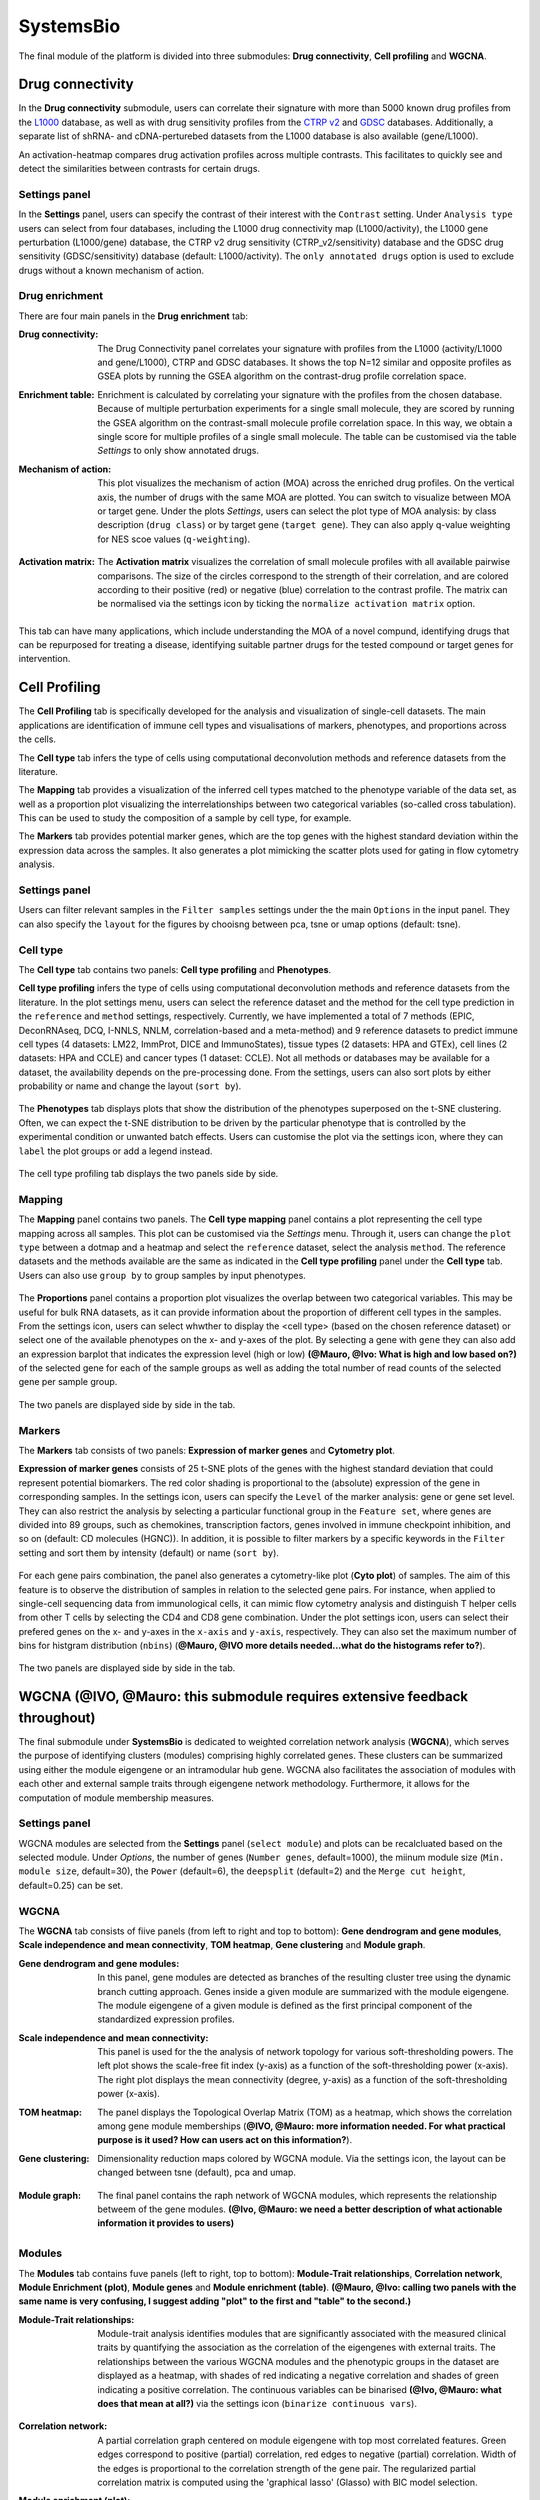 .. _CellProfiling:

SystemsBio
================================================================================
The final module of the platform is divided into three submodules: **Drug connectivity**, **Cell profiling** and **WGCNA**.


Drug connectivity
--------------------------------------------------------------------------------
In the **Drug connectivity** submodule, users can correlate their signature with
more than 5000 known drug profiles from the 
`L1000 <https://www.ncbi.nlm.nih.gov/pubmed/29195078>`__ database, as well as with drug 
sensitivity profiles from the `CTRP v2 <https://portals.broadinstitute.org/ctrp.v2.1/>`__ 
and `GDSC <https://www.cancerrxgene.org/>`__ databases. 
Additionally, a separate list of shRNA- and cDNA-perturebed datasets from the L1000 database 
is also available (gene/L1000).

An activation-heatmap compares drug activation profiles across multiple contrasts. 
This facilitates to quickly see and detect the similarities between contrasts
for certain drugs.

Settings panel
~~~~~~~~~~~~~~~~~~~~~~~~~~~~~~~~~~~~~~~~~~~~~~~~~~~~~~~~~~~~~~~~~~~~~~~~~~~~~~~~
In the **Settings** panel, users can specify the contrast of their interest
with the ``Contrast`` setting. Under ``Analysis type`` users can select from four 
databases, including the L1000 drug connectivity map  (L1000/activity), the L1000 gene perturbation (L1000/gene) database, the CTRP v2 drug sensitivity (CTRP_v2/sensitivity) database and the GDSC drug sensitivity (GDSC/sensitivity) database (default: L1000/activity). The ``only annotated drugs`` option is used to exclude drugs without a known  mechanism of action.

.. figure:: figures_v3/drug_settings.png
    :align: center
    :width: 20%


Drug enrichment
~~~~~~~~~~~~~~~~~~~~~~~~~~~~~~~~~~~~~~~~~~~~~~~~~~~~~~~~~~~~~~~~~~~~~~~~~~~~~~~~
There are four main panels in the **Drug enrichment** tab:    

:**Drug connectivity**: The Drug Connectivity panel correlates your signature with profiles from the L1000 
        (activity/L1000 and gene/L1000), CTRP and GDSC databases. 
        It shows the top N=12 similar and opposite profiles as GSEA plots by running 
        the GSEA algorithm on the contrast-drug profile correlation space. 

:**Enrichment table**: Enrichment is calculated by correlating
        your signature with the profiles from the chosen
        database. Because of multiple perturbation experiments for a
        single small molecule, they are scored by running the GSEA algorithm on the 
        contrast-small molecule profile correlation space. In this way, we obtain a 
        single score for multiple profiles of a single small molecule. The table can be 
        customised via the table *Settings* to only show annotated drugs.

:**Mechanism of action**: This plot visualizes the mechanism of action (MOA) across the enriched
        drug profiles. On the vertical axis, the number of drugs with the same
        MOA are plotted. You can switch to visualize between MOA or target gene.
        Under the plots *Settings*, users can select the plot type of MOA
        analysis: by class description (``drug class``) or by target gene 
        (``target gene``). They can also apply q-value weighting for NES scoe values (``q-weighting``).

        .. figure:: figures_v3/drug_cmap_moa_set.png
            :align: center
            :width: 25%

:**Activation matrix**: The **Activation matrix** visualizes the correlation of small molecule 
        profiles with all available pairwise comparisons. The size of the
        circles correspond to the strength of their correlation, and are
        colored according to their positive (red) or
        negative (blue) correlation to the contrast profile. 
        The matrix can be normalised via the settings icon by ticking the ``normalize activation matrix`` option.

        .. figure:: figures_v3/drug_AM_opts.png
            :align: center
            :width: 25%

This tab can have many applications, which include understanding the MOA of a novel compund, identifying drugs that can be repurposed for treating a disease, identifying suitable partner drugs for the tested compound or target genes for intervention.

.. figure:: figures_v3/drug_main.png
    :align: center
    :width: 100%



Cell Profiling
--------------------------------------------------------------------------------

The **Cell Profiling** tab is specifically developed for the
analysis and visualization of single-cell datasets. The main
applications are identification of immune cell types and
visualisations of markers, phenotypes, and proportions across the cells.

The **Cell type** tab infers the type of cells using computational deconvolution
methods and reference datasets from the literature.

The **Mapping** tab provides a visualization of the inferred cell types 
matched to the phenotype variable of the data set, as well as a proportion plot 
visualizing the interrelationships between two categorical variables 
(so-called cross tabulation). This can be used to study the composition 
of a sample by cell type, for example.  

The **Markers** tab provides potential marker genes, which are the top genes 
with the highest standard deviation within the expression data across the samples. 
It also generates a plot mimicking the scatter plots used for gating in 
flow cytometry analysis.



Settings panel
~~~~~~~~~~~~~~~~~~~~~~~~~~~~~~~~~~~~~~~~~~~~~~~~~~~~~~~~~~~~~~~~~~~~~~~~~~~~~~~~
Users can filter relevant samples in the ``Filter samples`` settings
under the the main ``Options`` in the input panel. They can also
specify the ``layout`` for the figures by chooisng between pca, tsne or umap options (default: tsne).

.. figure:: figures_v3/cp_settings.png
    :align: center
    :width: 20%


Cell type
~~~~~~~~~~~~~~~~~~~~~~~~~~~~~~~~~~~~~~~~~~~~~~~~~~~~~~~~~~~~~~~~~~~~~~~~~~~~~~~~
The **Cell type** tab contains two panels: **Cell type profiling** and **Phenotypes**.

**Cell type profiling** infers the type of cells using
computational deconvolution methods and reference datasets from the
literature.  In the plot settings menu, users can select the
reference dataset and the method for the cell type prediction in the
``reference`` and ``method`` settings, respectively. Currently, we
have implemented a total of 7 methods (EPIC, DeconRNAseq, DCQ, I-NNLS,
NNLM, correlation-based and a meta-method) and 9 reference datasets to
predict immune cell types (4 datasets: LM22, ImmProt, DICE and
ImmunoStates), tissue types (2 datasets: HPA and GTEx), cell lines (2
datasets: HPA and CCLE) and cancer types (1 dataset: CCLE). Not all
methods or databases may be available for a dataset, the availability
depends on the pre-processing done. From the settings, users can also 
sort plots by either probability or name and change the layout (``sort by``).

.. figure:: figures_v3/cell_type_opts.png
    :align: center
    :width: 20%

The **Phenotypes** tab displays plots that show the distribution of the phenotypes superposed on the t-SNE clustering. Often, we can expect the t-SNE distribution to be driven by the particular phenotype that is controlled by the experimental condition or unwanted batch effects. Users can customise the plot via the settings icon, where they can ``label`` the plot groups or add a legend instead.

.. figure:: figures_v3/cp_pheno_opts.png
    :align: center
    :width: 20%

The cell type profiling tab displays the two panels side by side.

.. figure:: figures_v3/cell_type.png
    :align: center
    :width: 100%


Mapping
~~~~~~~~~~~~~~~~~~~~~~~~~~~~~~~~~~~~~~~~~~~~~~~~~~~~~~~~~~~~~~~~~~~~~~~~~~~~~~~~
The **Mapping** panel contains two panels.
The **Cell type mapping** panel contains a plot representing the cell type mapping across all samples.
This plot can be customised via the *Settings* menu. Through it, users can change 
the ``plot type`` between a dotmap and a heatmap and select the ``reference`` dataset, 
select the analysis ``method``. The reference datasets and the methods available are the same as indicated in the **Cell type profiling** panel under the **Cell type** tab. 
Users can also use ``group by`` to group samples by input phenotypes.

.. figure:: figures_v3/cell_type_map_opts.png
    :align: center
    :width: 20%


The **Proportions** panel contains a proportion plot visualizes the overlap between two categorical variables.
This may be useful for bulk RNA datasets, as it can provide information about 
the proportion of different cell types in the samples. From the settings icon, users 
can select whwther to display the <cell type> (based on the chosen reference dataset) 
or select one of the available phenotypes on the x- and y-axes of the plot. 
By selecting a gene with ``gene`` they can also add an expression barplot that indicates the expression level (high or low) **(@Mauro, @Ivo: What is high and low based on?)** of the selected gene for each of the sample groups as well as adding the total number of read counts of the selected gene per sample group.

.. figure:: figures_v3/cp_prop_opts.png
    :align: center
    :width: 20%

The two panels are displayed side by side in the tab.

.. figure:: figures_v3/cp_mapping.png
    :align: center
    :width: 100% 

Markers
~~~~~~~~~~~~~~~~~~~~~~~~~~~~~~~~~~~~~~~~~~~~~~~~~~~~~~~~~~~~~~~~~~~~~~~~~~~~~~~~
The **Markers** tab consists of two panels: **Expression of marker genes** and **Cytometry plot**. 

**Expression of marker genes** consists of 25 t-SNE 
plots of the genes with the highest standard deviation that could represent 
potential biomarkers. The red color shading is proportional to the (absolute) 
expression of the gene in corresponding samples. 
In the settings icon, users can specify the ``Level`` of the marker analysis: 
gene or gene set level. They can also restrict the analysis by selecting a particular 
functional group in the ``Feature set``, where genes are divided into 89 groups, such as 
chemokines, transcription factors, genes involved in immune checkpoint inhibition, and so on (default: CD molecules (HGNC)). 
In addition, it is possible to filter markers by a specific keywords in the ``Filter`` setting 
and sort them by intensity (default) or name (``sort by``).

.. figure:: figures_v3/cp_markers_opts.png
    :align: center
    :width: 20%

For each gene pairs combination, the panel also generates a cytometry-like plot (**Cyto plot**) 
of samples. The aim of this feature is to observe the distribution of samples 
in relation to the selected gene pairs. For instance, when applied to single-cell 
sequencing data from immunological cells, it can mimic flow cytometry analysis and distinguish 
T helper cells from other T cells by selecting the CD4 and CD8 gene combination. 
Under the plot settings icon, users can select their prefered genes on the x- and y-axes 
in the ``x-axis`` and ``y-axis``, respectively. They can also set the maximum number of bins for histgram distribution (``nbins``) (**@Mauro, @IVO more details needed...what do the histograms refer to?**).

.. figure:: figures_v3/cp_cyto_opts.png
    :align: center
    :width: 20%

The two panels are displayed side by side in the tab.

.. figure:: figures_v3/cp_markers.png
    :align: center
    :width: 100%



WGCNA (**@IVO, @Mauro: this submodule requires extensive feedback throughout)**
--------------------------------------------------------------------------------
The final submodule under **SystemsBio** is dedicated to weighted correlation network analysis (**WGCNA**), which serves the purpose of identifying clusters (modules) comprising highly correlated genes. These clusters can be summarized using either the module eigengene or an intramodular hub gene. WGCNA also facilitates the association of modules with each other and external sample traits through eigengene network methodology. Furthermore, it allows for the computation of module membership measures.

Settings panel
~~~~~~~~~~~~~~~~~~~~~~~~~~~~~~~~~~~~~~~~~~~~~~~~~~~~~~~~~~~~~~~~~~~~~~~~~~~~~~~~
WGCNA modules are selected from the **Settings** panel (``select module``) and plots can be recalcluated based on the selected module. 
Under *Options*, the number of genes (``Number genes``, default=1000), the miinum module size (``Min. module size``, default=30), the ``Power`` (default=6), the ``deepsplit`` (default=2) and the ``Merge cut height``, default=0.25) can be set.

.. figure:: figures_v3/WGCNA_settings.png
    :align: center
    :width: 20%

WGCNA
~~~~~~~~~~~~~~~~~~~~~~~~~~~~~~~~~~~~~~~~~~~~~~~~~~~~~~~~~~~~~~~~~~~~~~~~~~~~~~~~
The **WGCNA** tab consists of fiive panels (from left to right and top to bottom): **Gene dendrogram and gene modules**, **Scale independence and mean connectivity**, **TOM heatmap**, **Gene clustering** and **Module graph**.


:**Gene dendrogram and gene modules**: In this panel, gene modules are detected as branches of the resulting cluster tree using the dynamic branch cutting approach. Genes inside a given module are summarized with the module eigengene. The module eigengene of a given module is defined as the first principal component of the standardized expression profiles.

:**Scale independence and mean connectivity**:  This panel is used for the the analysis of network topology for various soft-thresholding powers. The left plot shows the scale-free fit index (y-axis) as a function of the soft-thresholding power (x-axis). The right plot displays the mean connectivity (degree, y-axis) as a function of the soft-thresholding power (x-axis). 

:**TOM heatmap**: The panel displays the Topological Overlap Matrix (TOM) as a heatmap, which shows the correlation among gene module memberships  (**@IVO, @Mauro: more information needed. For what practical purpose is it used? How can users act on this information?**).

:**Gene clustering**: Dimensionality reduction maps colored by WGCNA module. Via the settings icon, the layout can be changed between tsne (default), pca and umap.
   
    .. figure:: figures_v3/WGCNA_gc_opts.png
        :align: center
        :width: 30%

:**Module graph**: The final panel contains the raph network of WGCNA modules, which represents the relationship betweem of the gene modules. **(@Ivo, @Mauro: we need a better description of what actionable information it provides to users)**


.. figure:: figures_v3/WGCNA_WGCNA.png
    :align: center
    :width: 100%


Modules
~~~~~~~~~~~~~~~~~~~~~~~~~~~~~~~~~~~~~~~~~~~~~~~~~~~~~~~~~~~~~~~~~~~~~~~~~~~~~~~~
The **Modules** tab contains fuve panels (left to right, top to bottom): **Module-Trait relationships**, **Correlation network**, **Module Enrichment (plot)**, **Module genes** and **Module enrichment (table)**. **(@Mauro, @Ivo: calling two panels with the same name is very confusing, I suggest adding "plot" to the first and "table" to the second.)**

:**Module-Trait relationships**: Module-trait analysis identifies modules that are significantly associated with the measured clinical traits by quantifying the association as the correlation of the eigengenes with external traits. The relationships between the various WGCNA modules and the phenotypic groups in the dataset are displayed as a heatmap, with shades of red indicating a negative correlation and shades of green indicating a positive correlation. The continuous variables can be binarised **(@Ivo, @Mauro: what does that mean at all?)** via the settings icon (``binarize continuous vars``).
   
    .. figure:: figures_v3/WGCNA_mtr_opts.png
        :align: center
        :width: 30%

:**Correlation network**: A partial correlation graph centered on module eigengene with top most correlated features. Green edges correspond to positive (partial) correlation, red edges to negative (partial) correlation. Width of the edges is proportional to the correlation strength of the gene pair. The regularized partial correlation matrix is computed using the 'graphical lasso' (Glasso) with BIC model selection.

:**Module enrichment (plot)**: A plot that displays the functional enrichment of top most enriched genesets.**(@Ivo, @Mauro: based on which databases is the functional ernichment analysis performed?)** of the module selected via the **Settings** panel.

:**Module genes**: A table showing the genes in the WGCNA module selected via the **Settings** panel. **(@IVO, @Mauro: what does the me.rho value represent?)**
   
:**Module enrichment (table)**:  Functional enrichment of the module calculated using Fisher's exact test. In this table, users can check mean expression values of features across the conditions for the selected module. **(@Ivo, @Mauro: the legend in the platform says "selected genes' but I believe you meant module)**


.. figure:: figures_v3/WGCNA_modules.png
    :align: center
    :width: 100%




Eigengenes
~~~~~~~~~~~~~~~~~~~~~~~~~~~~~~~~~~~~~~~~~~~~~~~~~~~~~~~~~~~~~~~~~~~~~~~~~~~~~~~~
The **Eigengenes** tab is used to visualise the network of eigengenes and study the relationships among the found modules. One can use the eigengenes as represetative profiles and quantify module similarity by eigengene correlation. For each module, we also define a quantitative measure of 'module membership' (MM) as the correlation of the module eigengene and the gene expression profile. This allows us to quantify the similarity of all genes to every module.

The tab contains two panels: **Eigengene clustering** and **Module membership (eigengene correlation)**.

:**Eigengene clustering**: A cluster heatmap that shows the relationship between the different modules produced by the platform. **(@Ivo, @Mauro: I just made this description up. Please write down something more explanatory and statstically correct)**

:**Module membership (eigengene correlation)**: This panels contains a series of plots for each one of the generated modules. For each module, we define a quantitative measure of module membership (MM) as the correlation of the module eigengene and the gene expression profile. This allows us to quantify the similarity of all genes on the array to every module. Users can also select to include the ``covariance`` for each gene (default:off). **(@Mauro, @Ivo: I have no idea what the covariance stands for, as it is explained nowhere in the platform)**

    .. figure:: figures_v3/WGCNA_eigen_mm_opts.png
        :align: center
        :width: 30%

.. figure:: figures_v3/WGCNA_eigen.png
    :align: center
    :width: 100%



Intramodular
~~~~~~~~~~~~~~~~~~~~~~~~~~~~~~~~~~~~~~~~~~~~~~~~~~~~~~~~~~~~~~~~~~~~~~~~~~~~~~~~
The **Intramodular** tab is used to quantify associations of individual genes with the trait of interest (weight) by defining Gene Significance (GS) as (the absolute value of) the correlation between the gene and the trait. For each module,  a quantitative measure of module membership (MM) as the correlation of the module eigengene and the gene expression profile is also defined. Using the GS and MM measures, users can identify genes that have a high significance for weight as well as high module membership in interesting modules. 

The tab contains two panels: **Membership-trait heatmap** and **Membership vs. trait correlation**.

:**Membership-trait heatmap**:  For each module,  a quantitative measure of module membership (MM) as the correlation of the module eigengene and the gene expression profile is defined. This allows us to quantify the similarity of all genes on the array to every module and represent them as a heatmap. **(@ Ivo, @Mauro: The covarince option under the settings icon seems to be inactive. Also both this panel and the one below have exactly the same legend!)**

:**Membership vs. trait correlation**: In this panel, the MM and trai correlations are represented as a series of scatterplots **(@ Ivo, @Mauro: I had to make this up, as the legend is the same as the panel above and does not describe what is going on!)**
   
.. figure:: figures_v3/WGCNA_intra.png
    :align: center
    :width: 100%


